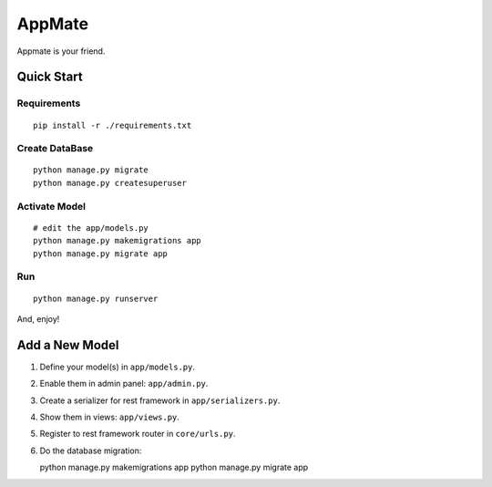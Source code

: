 AppMate
===============================================================================

Appmate is your friend.


Quick Start
----------------------------------------------------------------------

Requirements
++++++++++++++++++++++++++++++++++++++++++++++++++++++++++++

::

    pip install -r ./requirements.txt


Create DataBase
++++++++++++++++++++++++++++++++++++++++++++++++++++++++++++

::

    python manage.py migrate
    python manage.py createsuperuser


Activate Model
++++++++++++++++++++++++++++++++++++++++++++++++++++++++++++

::

    # edit the app/models.py
    python manage.py makemigrations app
    python manage.py migrate app


Run
++++++++++++++++++++++++++++++++++++++++++++++++++++++++++++

::

    python manage.py runserver

And, enjoy!


Add a New Model
----------------------------------------------------------------------

#. Define your model(s) in ``app/models.py``.

#. Enable them in admin panel: ``app/admin.py``.

#. Create a serializer for rest framework in ``app/serializers.py``.

#. Show them in views: ``app/views.py``.

#. Register to rest framework router in ``core/urls.py``.

#. Do the database migration::

   python manage.py makemigrations app
   python manage.py migrate app
